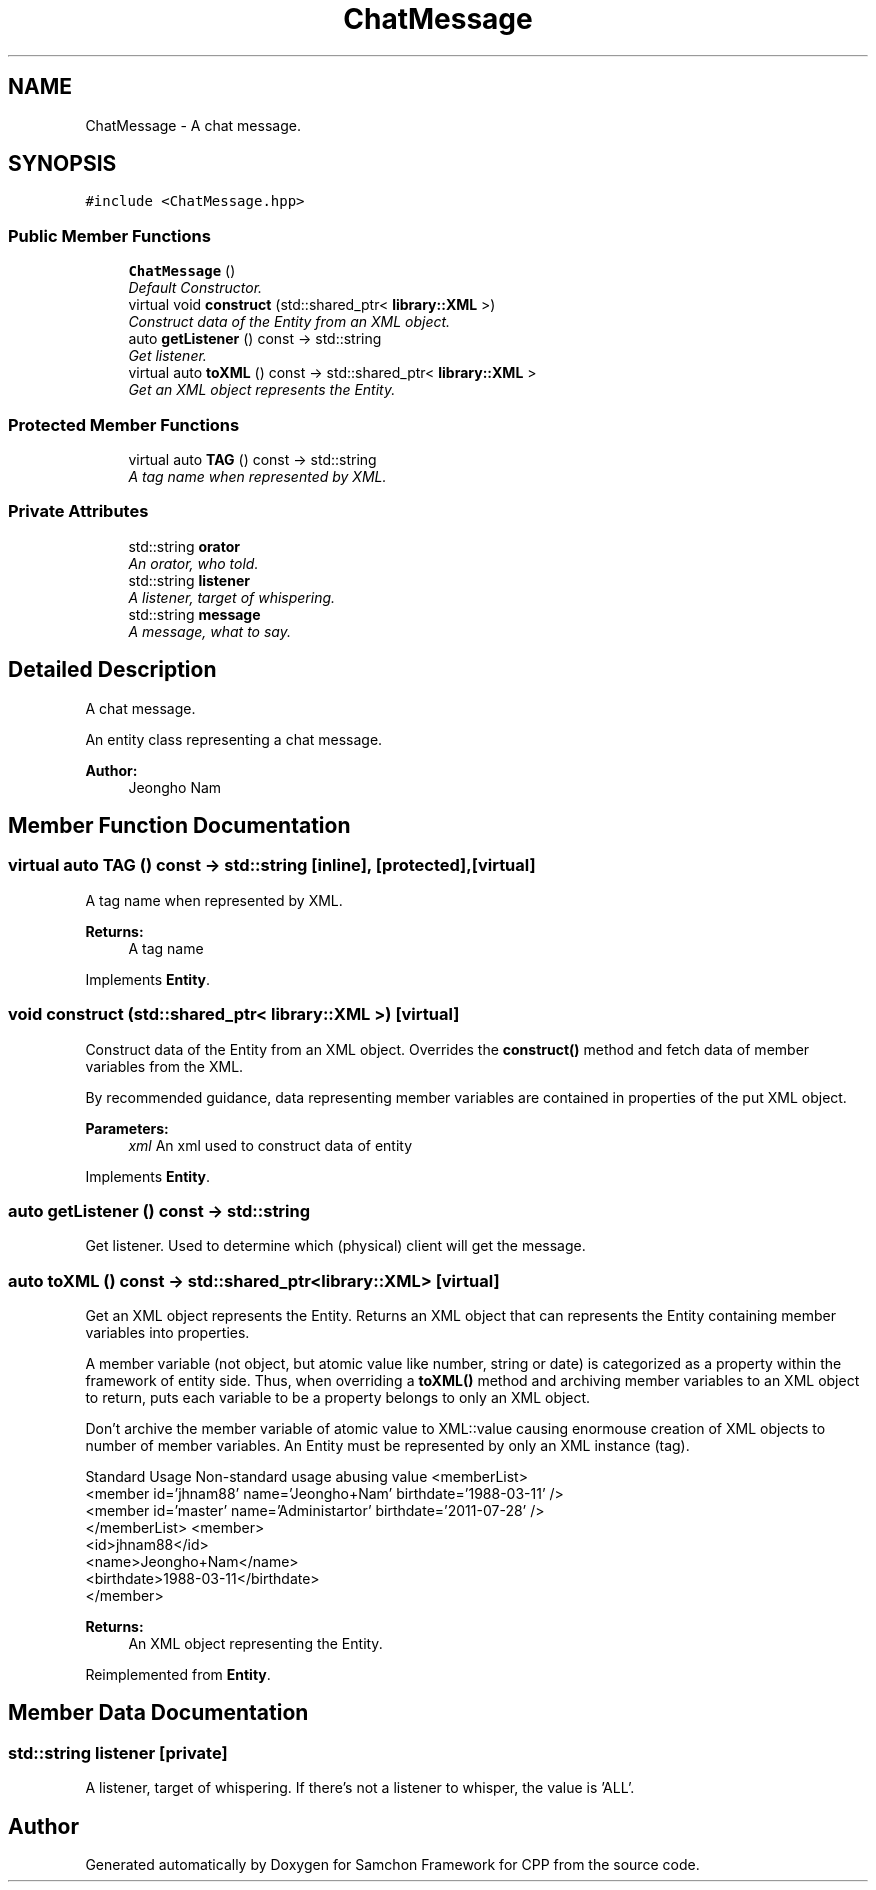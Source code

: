 .TH "ChatMessage" 3 "Mon Oct 26 2015" "Version 1.0.0" "Samchon Framework for CPP" \" -*- nroff -*-
.ad l
.nh
.SH NAME
ChatMessage \- A chat message\&.  

.SH SYNOPSIS
.br
.PP
.PP
\fC#include <ChatMessage\&.hpp>\fP
.SS "Public Member Functions"

.in +1c
.ti -1c
.RI "\fBChatMessage\fP ()"
.br
.RI "\fIDefault Constructor\&. \fP"
.ti -1c
.RI "virtual void \fBconstruct\fP (std::shared_ptr< \fBlibrary::XML\fP >)"
.br
.RI "\fIConstruct data of the Entity from an XML object\&. \fP"
.ti -1c
.RI "auto \fBgetListener\fP () const  \-> std::string"
.br
.RI "\fIGet listener\&. \fP"
.ti -1c
.RI "virtual auto \fBtoXML\fP () const  \-> std::shared_ptr< \fBlibrary::XML\fP >"
.br
.RI "\fIGet an XML object represents the Entity\&. \fP"
.in -1c
.SS "Protected Member Functions"

.in +1c
.ti -1c
.RI "virtual auto \fBTAG\fP () const  \-> std::string"
.br
.RI "\fIA tag name when represented by XML\&. \fP"
.in -1c
.SS "Private Attributes"

.in +1c
.ti -1c
.RI "std::string \fBorator\fP"
.br
.RI "\fIAn orator, who told\&. \fP"
.ti -1c
.RI "std::string \fBlistener\fP"
.br
.RI "\fIA listener, target of whispering\&. \fP"
.ti -1c
.RI "std::string \fBmessage\fP"
.br
.RI "\fIA message, what to say\&. \fP"
.in -1c
.SH "Detailed Description"
.PP 
A chat message\&. 

An entity class representing a chat message\&. 
.PP
 
.PP
\fBAuthor:\fP
.RS 4
Jeongho Nam 
.RE
.PP

.SH "Member Function Documentation"
.PP 
.SS "virtual auto TAG () const \->  std::string\fC [inline]\fP, \fC [protected]\fP, \fC [virtual]\fP"

.PP
A tag name when represented by XML\&. 
.PP
\fBReturns:\fP
.RS 4
A tag name 
.RE
.PP

.PP
Implements \fBEntity\fP\&.
.SS "void construct (std::shared_ptr< \fBlibrary::XML\fP >)\fC [virtual]\fP"

.PP
Construct data of the Entity from an XML object\&. Overrides the \fBconstruct()\fP method and fetch data of member variables from the XML\&. 
.PP
By recommended guidance, data representing member variables are contained in properties of the put XML object\&. 
.PP
\fBParameters:\fP
.RS 4
\fIxml\fP An xml used to construct data of entity 
.RE
.PP

.PP
Implements \fBEntity\fP\&.
.SS "auto getListener () const \-> std::string"

.PP
Get listener\&. Used to determine which (physical) client will get the message\&. 
.SS "auto toXML () const \-> std::shared_ptr<\fBlibrary::XML\fP>\fC [virtual]\fP"

.PP
Get an XML object represents the Entity\&. Returns an XML object that can represents the Entity containing member variables into properties\&. 
.PP
A member variable (not object, but atomic value like number, string or date) is categorized as a property within the framework of entity side\&. Thus, when overriding a \fBtoXML()\fP method and archiving member variables to an XML object to return, puts each variable to be a property belongs to only an XML object\&. 
.PP
Don't archive the member variable of atomic value to XML::value causing enormouse creation of XML objects to number of member variables\&. An Entity must be represented by only an XML instance (tag)\&. 
.PP
Standard Usage  Non-standard usage abusing value   <memberList>
.br
      <member id='jhnam88' name='Jeongho+Nam' birthdate='1988-03-11' />
.br
      <member id='master' name='Administartor' birthdate='2011-07-28' />
.br
 </memberList>  <member>
.br
      <id>jhnam88</id>
.br
      <name>Jeongho+Nam</name>
.br
      <birthdate>1988-03-11</birthdate>
.br
 </member>   
.PP
\fBReturns:\fP
.RS 4
An XML object representing the Entity\&. 
.RE
.PP

.PP
Reimplemented from \fBEntity\fP\&.
.SH "Member Data Documentation"
.PP 
.SS "std::string listener\fC [private]\fP"

.PP
A listener, target of whispering\&. If there's not a listener to whisper, the value is 'ALL'\&. 

.SH "Author"
.PP 
Generated automatically by Doxygen for Samchon Framework for CPP from the source code\&.
